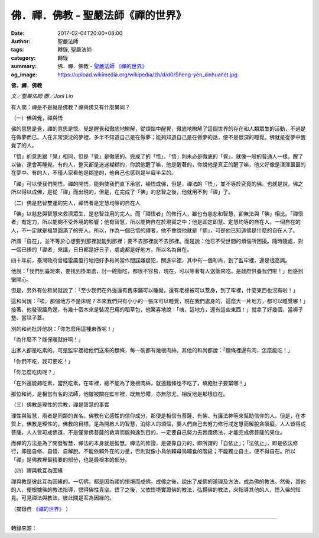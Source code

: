 佛．禪．佛教 - 聖嚴法師《禪的世界》
###################################

:date: 2017-02-04T20:00+08:00
:author: 聖嚴法師
:tags: 轉錄, 聖嚴法師
:category: 轉錄
:summary: 佛．禪．佛教 - `聖嚴法師`_ `《禪的世界》`_
:og_image: https://upload.wikimedia.org/wikipedia/zh/d/d0/Sheng-yen_xinhuanet.jpg


**佛．禪．佛教**

*文／聖嚴法師 圖／Joni Lin*

有人問：禪是不是就是佛教？禪與佛又有什麼異同？

（一）佛與覺，禪與悟

佛的意思是覺，禪的意思是悟。覺是醒覺和徹底地瞭解，從煩惱中醒覺，徹底地瞭解了這個世界的存在和人類眾生的活動，不過是在做夢而已。人在非常深沈的夢裡，多半不知道自己是在做夢；能夠知道自己是在做夢的話，便不是很深的睡覺。佛就是從夢中醒覺了的人。

「悟」的意思跟「覺」相同，但是「覺」是徹底的、完成了的「悟」，「悟」則未必是徹底的「覺」，就像一般的普通人一樣，醒了以後，還會再睡覺。有的人，整天都是迷迷糊糊的，你說他醒了嘛，他是醒著的，你說他是真正的醒了嘛，他又好像是渾渾噩噩的在夢中。有的人，不僅人家看他是糊塗的，他自己也感到是半癡半呆的。

「禪」可以使我們開悟。禪的開悟，能夠使我們直下承當，頓悟成佛，但是，禪法的「悟」，並不等於究竟的佛。也就是說，佛之所以得以成佛，是從「禪」而出現的，但是，在完成了「佛」的悲智之後，他就用不到「禪」了。

（二）佛是悲智雙運的完人，禪悟者是定慧均等的自在人

「佛」以慈悲與智慧來救濟眾生，是悲智並用的完人。而「禪悟者」的修行人，雖也有慈悲和智慧，卻無法與「佛」相比。「禪悟者」有定力，所以能夠不受外境的影響；他有智慧，所以能夠自在於現實之中；他是即定即慧、定慧均等的自在人。一個自在的人，不一定就是福慧圓滿了的完人。所以，作為一個已悟的禪者，他不會說他就是「佛」，可是他已知道佛是什麼的自在人了。

所謂「自在」，並不等於心想要到那裡就能到那裡；要不去那裡就不去那裡。而是說：他已不受世間的煩惱所困擾。隨時隨處，對一個已悟的「禪者」來講，日日都是好日子，處處都是好地方，所以名為自在。

四十年前，臺灣政府曾經雷厲風行地把好多和尚當作間諜嫌疑犯，關進牢裡，其中有一個和尚，到了監牢裡，還是很高興。

他說：「我們到臺灣來，要找到掛單處，討一碗飯吃，都很不容易，現在，可以等著有人送飯來吃，是政府供養我們啦！」他感到蠻開心。

但是，另外有位和尚就說了：「至少我們在外邊還有舊床鋪可以睡覺，還有老棉被可以蓋身，到了牢裡，什麼東西也沒有啦！」

這和尚說：「唉，那個地方不是床呢？本來我們只有小小的一張床可以睡覺，現在我們處身的，這麼大一片地方，都可以睡覺哪！」接著，他發現牆角邊，有幾十個本來是裝泥巴用的稻草包，他驚喜地說：「咦，這地方，還有這些東西！」就拿了好幾個，當褥子墊、當毯子蓋。

別的和尚批評他說：「你怎麼用這種東西呢！」

「為什麼不？能保暖就好啊！」

出家人都是吃素的。可是監牢裡給他們送來的麵條，每一碗都有幾根肉絲。其他的和尚都說：「麵條裡邊有肉，怎麼能吃！」

「你們不吃，我可要吃！」

「你怎麼吃肉呢？」

「在外邊能夠吃素，當然吃素，在牢裡，總不能為了幾根肉絲，就連麵條也不吃了，填飽肚子要緊哪！」

那位和尚，是相當有名的法師，他雖被關在監牢裡，既無恐懼，亦無怨尤，相反地是那樣自在。

（三）佛教是理性的宗教，禪是智慧的事實

理性與智慧，兩者是同類的異名。佛教有它感性的信仰成分，那便是相信有菩薩、有佛、有護法神等來幫助信仰的人。但是，在本質上，佛教是理性的，佛教的目標，是為開啟人的智慧，消除人的煩惱，要人們自己去努力修行戒定慧而解脫貪瞋癡。人人皆得成菩薩，人人皆可成佛道，不是僅靠佛菩薩的救濟而能夠達到目的，一定要自己努力去實踐佛法，才能完成佛菩薩的果位。

而禪的方法是為了開發智慧，禪法的本身就是智慧。禪法的修證，是要靠自力的，即所謂的「自依止」；「法依止」，即是依法修行，即是自修、自悟、自解脫。不能依賴外在的力量，否則就像小鳥依賴母鳥哺食的階段；不能獨立自主，便不得自在。所以「禪」是佛教裡最精要的部分，也是最根本的部分。

（四）禪與教互為因緣

禪與教是彼此互為因緣的。一切佛，都是因為禪的悟境而成佛，成佛之後，說出了成佛的道理及方法，成為佛的教法。然後，其他的人，便根據佛的教法指導，悟得佛性真空。悟了之後，又依悟境實證佛的教法，弘揚佛的教法，來指導其他的人，悟入佛的知見。可見禪法與教法，彼此間是互為因緣的。

（摘錄自 `《禪的世界》`_ ）

.. image:: https://scontent-tpe1-1.xx.fbcdn.net/v/t1.0-9/15977482_1392467917476400_3482683782788172244_n.jpg?oh=5e75a14e1b1efa3d8e0c775ce95a6378&oe=590200C3
   :align: center
   :alt: 佛．禪．佛教

----

轉錄來源：

.. raw:: html

  <iframe src="https://www.facebook.com/plugins/post.php?href=https%3A%2F%2Fwww.facebook.com%2FDDMCHAN%2Fposts%2F1392467917476400%3A0&width=500" width="500" height="518" style="border:none;overflow:hidden" scrolling="no" frameborder="0" allowTransparency="true"></iframe>

.. _聖嚴法師: http://www.shengyen.org/
.. _《禪的世界》: http://ddc.shengyen.org/mobile/toc/04/04-08/index.php
